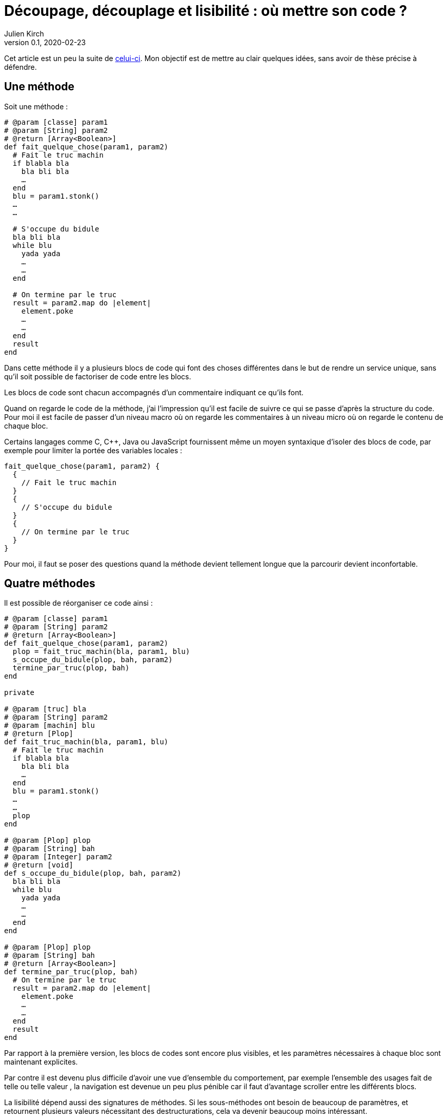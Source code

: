 = Découpage, découplage et lisibilité{nbsp}: où mettre son code{nbsp}?
Julien Kirch
v0.1, 2020-02-23
:article_lang: fr
:article_image: cut.png
:article_description: ???

Cet article est un peu la suite de link:https://blog.octo.com/decouplage-decouplage-decouplage/[celui-ci]. Mon objectif est de mettre au clair quelques idées, sans avoir de thèse précise à défendre.

== Une méthode

Soit une méthode{nbsp}:

[source,ruby]
----
# @param [classe] param1
# @param [String] param2
# @return [Array<Boolean>]
def fait_quelque_chose(param1, param2)
  # Fait le truc machin
  if blabla bla
    bla bli bla
    …
  end
  blu = param1.stonk()
  …
  …

  # S'occupe du bidule
  bla bli bla
  while blu
    yada yada
    …
    …
  end

  # On termine par le truc
  result = param2.map do |element|
    element.poke
    …
    …
  end
  result
end
----

Dans cette méthode il y a plusieurs blocs de code qui font des choses différentes dans le but de rendre un service unique, sans qu'il soit possible de factoriser de code entre les blocs.

Les blocs de code sont chacun accompagnés d'un commentaire indiquant ce qu'ils font.

Quand on regarde le code de la méthode, j'ai l'impression qu'il est facile de suivre ce qui se passe d'après la structure du code. Pour moi il est facile de passer d'un niveau macro où on regarde les commentaires à un niveau micro où on regarde le contenu de chaque bloc.

Certains langages comme C, C++, Java ou JavaScript fournissent même un moyen syntaxique d'isoler des blocs de code, par exemple pour limiter la portée des variables locales{nbsp}:

[source,javascript]
----
fait_quelque_chose(param1, param2) {
  {
    // Fait le truc machin
  }
  {
    // S'occupe du bidule
  }
  {
    // On termine par le truc
  }
}
----

Pour moi, il faut se poser des questions quand la méthode devient tellement longue que la parcourir devient inconfortable.

== Quatre méthodes

Il est possible de réorganiser ce code ainsi :

[source,ruby]
----
# @param [classe] param1
# @param [String] param2
# @return [Array<Boolean>]
def fait_quelque_chose(param1, param2)
  plop = fait_truc_machin(bla, param1, blu)
  s_occupe_du_bidule(plop, bah, param2)
  termine_par_truc(plop, bah)
end

private

# @param [truc] bla
# @param [String] param2
# @param [machin] blu
# @return [Plop]
def fait_truc_machin(bla, param1, blu)
  # Fait le truc machin
  if blabla bla
    bla bli bla
    …
  end
  blu = param1.stonk()
  …
  …
  plop
end

# @param [Plop] plop
# @param [String] bah
# @param [Integer] param2
# @return [void]
def s_occupe_du_bidule(plop, bah, param2)
  bla bli bla
  while blu
    yada yada
    …
    …
  end
end

# @param [Plop] plop
# @param [String] bah
# @return [Array<Boolean>]
def termine_par_truc(plop, bah)
  # On termine par le truc
  result = param2.map do |element|
    element.poke
    …
    …
  end
  result
end
----

Par rapport à la première version, les blocs de codes sont encore plus visibles, et les paramètres nécessaires à chaque bloc sont maintenant explicites.

Par contre il est devenu plus difficile d'avoir une vue d'ensemble du comportement, par exemple l'ensemble des usages fait de telle ou telle valeur{nbsp}, la navigation est devenue un peu plus pénible car il faut d'avantage scroller entre les différents blocs.

La lisibilité dépend aussi des signatures de méthodes.
Si les sous-méthodes ont besoin de beaucoup de paramètres, et retournent plusieurs valeurs nécessitant des destructurations, cela va devenir beaucoup moins intéressant.

Transformé ainsi, le code n'est pas mieux découpé (on s'est contenté de déplacer le code ailleurs sans changer l'interface) ni découplé (peut-être que dans certains évolutions on modifiera une seule sous-méthode mais changer une seule sous-méthode plutôt qu'un bloc de code dans la méthode principale n'apporte pas grand chose).
Au contraire, certains refactoring pourraient nécessiter d'intervenir dans plusieurs sous-méthodes voire d'en changer les signatures, et dans ce cas le changement sera plus important dans cette version.

Je connais des personnes pour qui les commentaires dans le code sont à bannir sauf cas très particulier, mais pour moi dans l'exemple remplacer les commentaires par des signature de méthodes est plutôt une affaire de goût car le contenu est le même.

L'utilisation de sous-méthodes peut aussi être justifiée par le principe de link:https://fr.wikipedia.org/wiki/Principe_de_responsabilité_unique[responsabilité unique], par exemple dans l'approche link:https://fr.wikipedia.org/wiki/SOLID_(informatique)[SOLID].
Mais de mon point de vue la première méthode a bien une responsabilité unique qu'elle met en œuvre en utilisant plusieurs blocs de codes. Décider qu'en fait chaque bloc de code correspond en fait à une responsabilité est un choix. Ce n'est pas parce qu'on peut déplacer le code dans des sous-méthode que la méthode principale a plusieurs responsabilités.

Un avantage possible est d'avoir une facilité supérieure de tester les sous-méthodes.
Si ce refactoring est fait pour écrire un test qui est rendu plus facile ainsi il s'agit d'une bonne raison, par contre ce n'est pas le cas si c'est pour qu'un jour on puisse le faire si le besoin s'en fait sentir.

En résumé{nbsp}: je ne pense pas que ce code soit strictement préférable au premier, il a des inconvénients et des avantages. Ma pratique personnelle est de le faire de manière opportuniste quand la méthode principale devient vraiment trop longue et/ou qu'un bloc de code s'y prête particulièrement bien.

Je comprends l'idée de faire attention à la longueur des méthodes pour garder l'œil ouvert afin de détecter les problèmes, mais selon moi encourager trop fortement la création de sous-méthodes ne rend pas forcément le code plus lisible et par contre peut rendre la navigation bien plus pénible.

== Un module

[source,ruby]
----
module FaitDesTrucs
  # @param [classe] param1
  # @param [String] param2
  # @return [Array<Boolean>]
  def fait_quelque_chose(param1, param2)
    plop = fait_truc_machin(bla, param1, blu)
    s_occupe_du_bidule(plop, bah, param2)
    termine_par_truc(plop, bah)
  end

  private

  # @param [truc] bla
  # @param [String] param2
  # @param [machin] blu
  # @return [Plop]
  def fait_truc_machin(bla, param1, blu)
    # Fait le truc machin
    if blabla bla
      bla bli bla
      …
    end
    blu = param1.stonk()
    …
    …
    plop
  end

  # @param [Plop] plop
  # @param [String] bah
  # @param [Integer] param2
  # @return [void]
  def s_occupe_du_bidule(plop, bah, param2)
    bla bli bla
    while blu
      yada yada
      …
      …
    end
  end

  # @param [Plop] plop
  # @param [String] bah
  # @return [Array<Boolean>]
  def termine_par_truc(plop, bah)
    # On termine par le truc
    result = param2.map do |element|
      element.poke
      …
      …
    end
    result
  end
end
----

C'est une étape suivante possible après la séparation en sous-méthodes{nbsp}: on a désormais quatre méthodes qui traitent un domaine spécifique, pourquoi ne pas les isoler dans un module pour mieux isoler les choses{nbsp}?

À nouveau cette approche n'augmente pas le découplage{nbsp}: ce n'est pas parce que la méthode qu'on appelle est dans un autre fichier que le contrat d'interface qu'elle expose sera plus stable.

Ce qu'on a fait s'apparent à un renommage (on change la manière d'appeler le code et donc son nom).

À nouveau, le principal changement est la navigation{nbsp}: on peut préférer naviguer dans plusieurs fichiers courts plutôt que dans un seul plus long.
Cela peut dépendre en partie des outils utilisés, par exemple s'ils permettent facilement de suivre des méthodes ou s'il faut naviguer "`à la main`".

Il est intéressant de noter que cette étape n'est possible qu'à cause de la précédente{nbsp}: parce qu'on a beaucoup découpé et qu'on a maintenant plusieurs sous-méthodes, il peut devenir intéressant de déplacer ces méthodes ailleurs.
Petit à petit le code peut ainsi s'étaler en suivant des principes.

Le mot étaler est important car à chaque fois la proportion de code opérant diminue en ajoutant au profit de code servant à gérer de la logistique.

=== En conclusion

Une des choses qui me questionne en ce moment en appliquant à la chaîne certaines pratiques on rajoute des indirections dans le code en le diluant.

Les pratiques dont je parle ici sont souvent mises en avant dans un contexte de partage de code, et dans ce cas elles sont bien plus utiles.
Mon intuition est que leur utilité pour du partage peut mener à surestimer leur utilité lorsqu'iil n'y a pas de partage.

Il est facile de s'arbitrer derrière des principes, mais il faut garder en tête que beaucoup d'entre eux ne doivent pas s'appliquer systématiquement mais seulement quand on en fait le choix.

Suivant les préférences personnelles et/ou d'équipe, on peut choisir où placer la limite qui décide de refactorer ou de fractionner le code, mais il faut garder en tête qu'il s'agit d'un choix.
